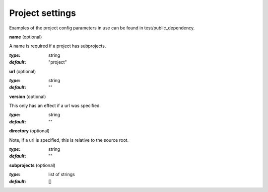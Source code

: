 Project settings
==============================================


Examples of the project config parameters in use can be found in test/public_dependency.


**name** (optional)

A name is required if a project has subprojects.

:`type`:        string
:`default`:     "project"


**url** (optional)

:`type`:        string
:`default`:     ""


**version** (optional)

This only has an effect if a url was specified.

:`type`:        string
:`default`:     ""


**directory** (optional)

Note, if a url is specified, this is relative to the source root.

:`type`:        string
:`default`:     ""


**subprojects** (optional)

:`type`:        list of strings
:`default`:     []